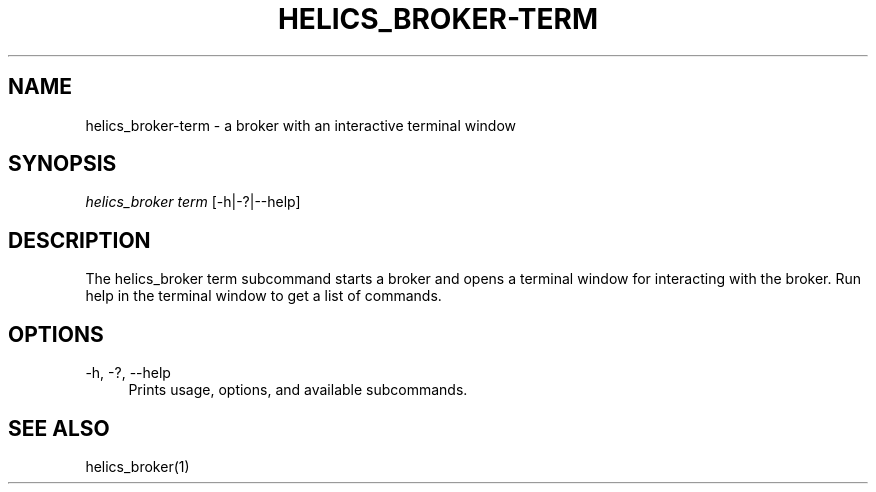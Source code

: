 '\" t
.\"     Title: helics_broker-term
.\"    Author: [FIXME: author] [see http://docbook.sf.net/el/author]
.\" Generator: DocBook XSL Stylesheets v1.78.1 <http://docbook.sf.net/>
.\"      Date: 01/24/2020
.\"    Manual: \ \&
.\"    Source: \ \&
.\"  Language: English
.\"
.TH "HELICS_BROKER\-TERM" "1" "01/24/2020" "\ \&" "\ \&"
.\" -----------------------------------------------------------------
.\" * Define some portability stuff
.\" -----------------------------------------------------------------
.\" ~~~~~~~~~~~~~~~~~~~~~~~~~~~~~~~~~~~~~~~~~~~~~~~~~~~~~~~~~~~~~~~~~
.\" http://bugs.debian.org/507673
.\" http://lists.gnu.org/archive/html/groff/2009-02/msg00013.html
.\" ~~~~~~~~~~~~~~~~~~~~~~~~~~~~~~~~~~~~~~~~~~~~~~~~~~~~~~~~~~~~~~~~~
.ie \n(.g .ds Aq \(aq
.el       .ds Aq '
.\" -----------------------------------------------------------------
.\" * set default formatting
.\" -----------------------------------------------------------------
.\" disable hyphenation
.nh
.\" disable justification (adjust text to left margin only)
.ad l
.\" -----------------------------------------------------------------
.\" * MAIN CONTENT STARTS HERE *
.\" -----------------------------------------------------------------
.SH "NAME"
helics_broker-term \- a broker with an interactive terminal window
.SH "SYNOPSIS"
.sp
.nf
\fIhelics_broker term\fR [\-h|\-?|\-\-help]
.fi
.SH "DESCRIPTION"
.sp
The helics_broker term subcommand starts a broker and opens a terminal window for interacting with the broker\&. Run help in the terminal window to get a list of commands\&.
.SH "OPTIONS"
.PP
\-h, \-?, \-\-help
.RS 4
Prints usage, options, and available subcommands\&.
.RE
.SH "SEE ALSO"
.sp
helics_broker(1)

